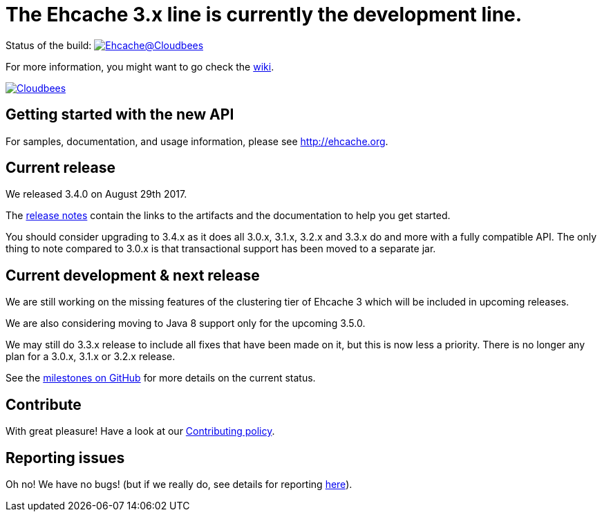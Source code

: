 = The Ehcache 3.x line is currently the development line.

Status of the build: image:https://ehcache.ci.cloudbees.com/buildStatus/icon?job=ehcache3[Ehcache@Cloudbees, link="https://ehcache.ci.cloudbees.com/job/ehcache3/"]

For more information, you might want to go check the https://github.com/ehcache/ehcache3/wiki[wiki].

image:https://www.cloudbees.com/sites/default/files/styles/large/public/Button-Powered-by-CB.png?itok=uMDWINfY[Cloudbees, link="http://www.cloudbees.com/resources/foss"]

== Getting started with the new API

For samples, documentation, and usage information, please see http://ehcache.org.

== Current release

We released 3.4.0 on August 29th 2017.

The https://github.com/ehcache/ehcache3/releases/tag/v3.4.0[release notes] contain the links to the artifacts and the documentation to help you get started.

You should consider upgrading to 3.4.x as it does all 3.0.x, 3.1.x, 3.2.x and 3.3.x do and more with a fully compatible API.
The only thing to note compared to 3.0.x is that transactional support has been moved to a separate jar.

== Current development & next release

We are still working on the missing features of the clustering tier of Ehcache 3 which will be included in upcoming releases.

We are also considering moving to Java 8 support only for the upcoming 3.5.0.

We may still do 3.3.x release to include all fixes that have been made on it, but this is now less a priority.
There is no longer any plan for a 3.0.x, 3.1.x or 3.2.x release.

See the https://github.com/ehcache/ehcache3/milestones[milestones on GitHub] for more details on the current status.

== Contribute

With great pleasure! Have a look at our link:CONTRIBUTING.adoc[Contributing policy].

== Reporting issues

Oh no! We have no bugs! (but if we really do, see details for reporting link:CONTRIBUTING.adoc#reporting-issues[here]).
